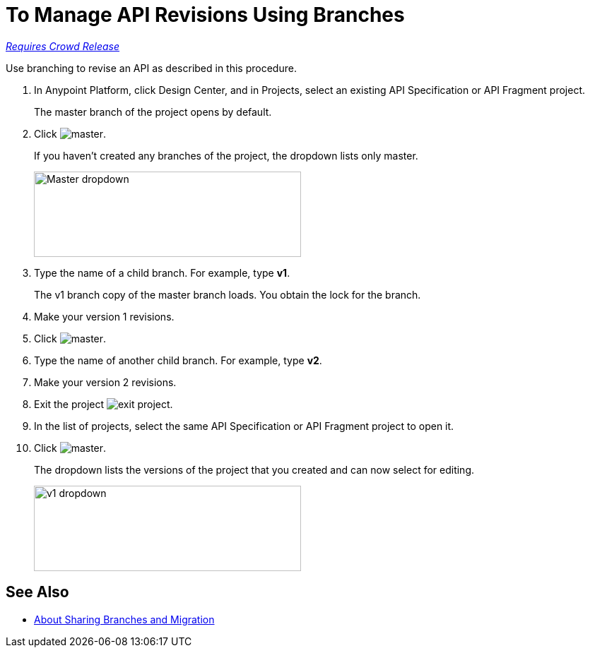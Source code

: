 = To Manage API Revisions Using Branches

link:/getting-started/api-lifecycle-overview#which-version[_Requires Crowd Release_]

Use branching to revise an API as described in this procedure.

. In Anypoint Platform, click Design Center, and in Projects, select an existing API Specification or API Fragment project.
+
The master branch of the project opens by default.
+
. Click image:master.png[master].
+
If you haven't created any branches of the project, the dropdown lists only master.
+
image::designer-master-dropdown.png[Master dropdown,height=121,width=378]
+
. Type the name of a child branch. For example, type *v1*.
+
The v1 branch copy of the master branch loads. You obtain the lock for the branch.
+
. Make your version 1 revisions.
. Click image:master.png[master].
. Type the name of another child branch. For example, type *v2*.
. Make your version 2 revisions.
. Exit the project image:designer-exit.png[exit project].
. In the list of projects, select the same API Specification or API Fragment project to open it.
. Click image:master.png[master].
+
The dropdown lists the versions of the project that you created and can now select for editing.
+
image::designer-v1-dropdown.png[v1 dropdown, height=121,width=378]

== See Also

* link:/design-center/v/1.0/design-branch-filelock-concept[About Sharing Branches and Migration]